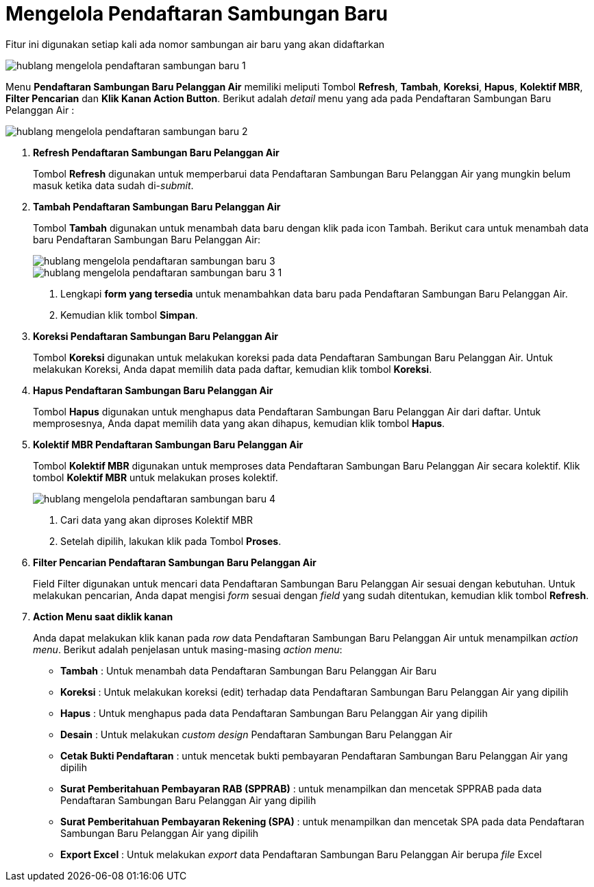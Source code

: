 = Mengelola Pendaftaran Sambungan Baru

Fitur ini digunakan setiap kali ada nomor sambungan air baru yang akan didaftarkan

image::../images-hublang/hublang-mengelola-pendaftaran-sambungan-baru-1.png[align="center"]

Menu *Pendaftaran Sambungan Baru Pelanggan Air* memiliki meliputi Tombol *Refresh*, *Tambah*, *Koreksi*, *Hapus*, *Kolektif MBR*, *Filter Pencarian* dan *Klik Kanan Action Button*. Berikut adalah _detail_ menu yang ada pada Pendaftaran Sambungan Baru Pelanggan Air :

image::../images-hublang/hublang-mengelola-pendaftaran-sambungan-baru-2.png[align="center"]

1. *Refresh  Pendaftaran Sambungan Baru Pelanggan Air*
+
Tombol *Refresh* digunakan untuk memperbarui data  Pendaftaran Sambungan Baru Pelanggan Air yang mungkin belum masuk ketika data sudah di-_submit_.

2. *Tambah Pendaftaran Sambungan Baru Pelanggan Air*
+
Tombol *Tambah* digunakan untuk menambah data baru dengan klik pada icon Tambah. Berikut cara untuk menambah data baru Pendaftaran Sambungan Baru Pelanggan Air:
+
image::../images-hublang/hublang-mengelola-pendaftaran-sambungan-baru-3.png[align="center"]
+
image::../images-hublang/hublang-mengelola-pendaftaran-sambungan-baru-3-1.png[align="center"]
+
[arabic]
. Lengkapi *form yang tersedia* untuk menambahkan data baru pada Pendaftaran Sambungan Baru Pelanggan Air. 
. Kemudian klik tombol *Simpan*.

3. *Koreksi Pendaftaran Sambungan Baru Pelanggan Air*
+
Tombol *Koreksi* digunakan untuk melakukan koreksi pada data  Pendaftaran Sambungan Baru Pelanggan Air. Untuk melakukan Koreksi, Anda dapat memilih data pada daftar, kemudian klik tombol *Koreksi*.

4. *Hapus Pendaftaran Sambungan Baru Pelanggan Air*
+
Tombol *Hapus* digunakan untuk menghapus data Pendaftaran Sambungan Baru Pelanggan Air dari daftar. Untuk memprosesnya, Anda dapat memilih data yang akan dihapus, kemudian klik tombol *Hapus*.

5. *Kolektif MBR Pendaftaran Sambungan Baru Pelanggan Air*
+
Tombol *Kolektif MBR* digunakan untuk memproses data Pendaftaran Sambungan Baru Pelanggan Air secara kolektif. Klik tombol *Kolektif MBR* untuk melakukan proses kolektif.

+
image::../images-hublang/hublang-mengelola-pendaftaran-sambungan-baru-4.png[align="center"]

+
[arabic]
. Cari data yang akan diproses Kolektif MBR
. Setelah dipilih, lakukan klik pada Tombol *Proses*.

6. *Filter Pencarian Pendaftaran Sambungan Baru Pelanggan Air*
+
Field Filter digunakan untuk mencari data Pendaftaran Sambungan Baru Pelanggan Air sesuai dengan kebutuhan. Untuk melakukan pencarian, Anda dapat mengisi _form_ sesuai dengan _field_ yang sudah ditentukan, kemudian klik tombol *Refresh*.

7. *Action Menu saat diklik kanan* 
+
Anda dapat melakukan klik kanan pada _row_ data Pendaftaran Sambungan Baru Pelanggan Air untuk menampilkan _action menu_. Berikut adalah penjelasan untuk masing-masing _action menu_:  

- *Tambah* : Untuk menambah data Pendaftaran Sambungan Baru Pelanggan Air Baru

- *Koreksi* : Untuk melakukan koreksi (edit) terhadap data Pendaftaran Sambungan Baru Pelanggan Air yang dipilih

- *Hapus* : Untuk menghapus pada data Pendaftaran Sambungan Baru Pelanggan Air yang dipilih

- *Desain* : Untuk melakukan _custom design_ Pendaftaran Sambungan Baru Pelanggan Air

- *Cetak Bukti Pendaftaran* : untuk mencetak bukti pembayaran Pendaftaran Sambungan Baru Pelanggan Air yang dipilih

- *Surat Pemberitahuan Pembayaran RAB (SPPRAB)* : untuk menampilkan dan mencetak SPPRAB pada data Pendaftaran Sambungan Baru Pelanggan Air yang dipilih

- *Surat Pemberitahuan Pembayaran Rekening (SPA)* : untuk menampilkan dan mencetak SPA pada data Pendaftaran Sambungan Baru Pelanggan Air yang dipilih

- *Export Excel* : Untuk melakukan _export_ data Pendaftaran Sambungan Baru Pelanggan Air berupa _file_ Excel
